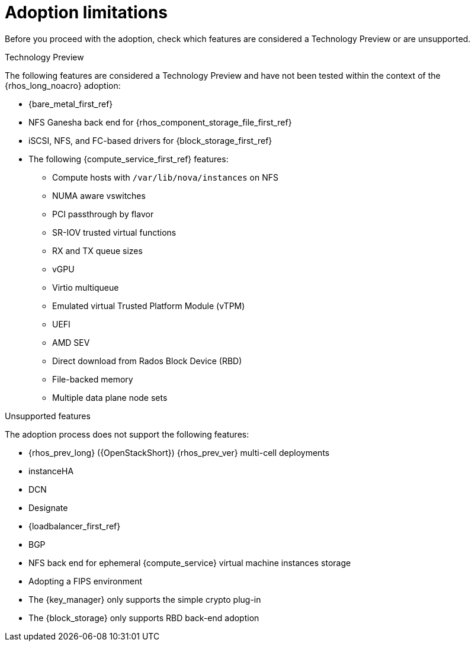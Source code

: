 [id="adoption-limitations_{context}"]

= Adoption limitations

Before you proceed with the adoption, check which features are considered a Technology Preview or are unsupported.

.Technology Preview

The following features are considered a Technology Preview and have not been tested within the context of the {rhos_long_noacro} adoption:

* {bare_metal_first_ref}
* NFS Ganesha back end for {rhos_component_storage_file_first_ref}
* iSCSI, NFS, and FC-based drivers for {block_storage_first_ref}
* The following {compute_service_first_ref} features:
** Compute hosts with `/var/lib/nova/instances` on NFS
** NUMA aware vswitches
** PCI passthrough by flavor
** SR-IOV trusted virtual functions
** RX and TX queue sizes
** vGPU
** Virtio multiqueue
** Emulated virtual Trusted Platform Module (vTPM)
** UEFI
** AMD SEV
** Direct download from Rados Block Device (RBD)
** File-backed memory
** Multiple data plane node sets

.Unsupported features

The adoption process does not support the following features:

* {rhos_prev_long} ({OpenStackShort}) {rhos_prev_ver} multi-cell deployments
* instanceHA
* DCN
* Designate
* {loadbalancer_first_ref}
* BGP
* NFS back end for ephemeral {compute_service} virtual machine instances storage
* Adopting a FIPS environment
* The {key_manager} only supports the simple crypto plug-in
* The {block_storage} only supports RBD back-end adoption

//kgilliga: IPv6 was removed pending the FR2 release. This must be removed downstream as well.
//* When you adopt a {OpenStackShort} {rhos_prev_ver} FIPS environment to {rhos_acro} {rhos_curr_ver}, your adopted cluster remains a FIPS cluster. There is no option to change the FIPS status during adoption. If your cluster is FIPS-enabled, you must deploy a FIPS {rhocp_long} cluster to adopt your {OpenStackShort} {rhos_prev_ver} FIPS control plane. For more information about enabling FIPS in {OpenShiftShort}, see link:{defaultOCPURL}/installing/installation-overview#installing-fips[Support for FIPS cryptography] in the {OpenShiftShort} _Installing_ guide.

